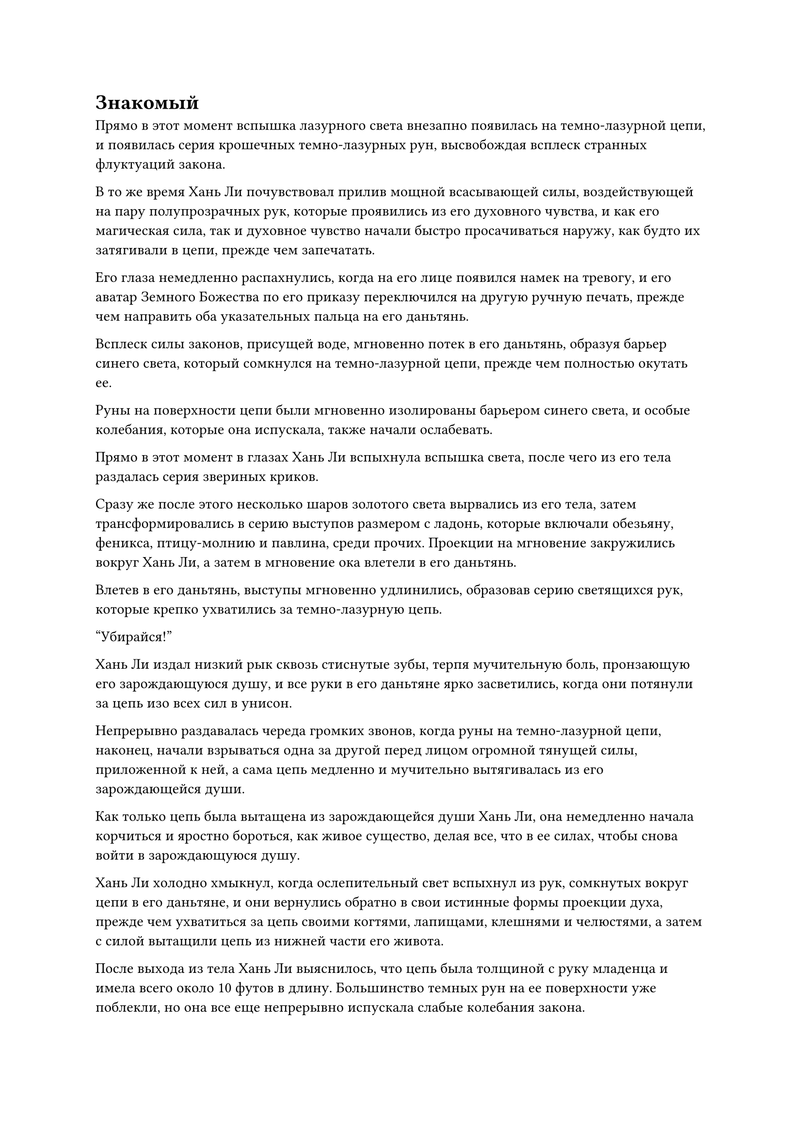 = Знакомый

Прямо в этот момент вспышка лазурного света внезапно появилась на темно-лазурной цепи, и появилась серия крошечных темно-лазурных рун, высвобождая всплеск странных флуктуаций закона.

В то же время Хань Ли почувствовал прилив мощной всасывающей силы, воздействующей на пару полупрозрачных рук, которые проявились из его духовного чувства, и как его магическая сила, так и духовное чувство начали быстро просачиваться наружу, как будто их затягивали в цепи, прежде чем запечатать.

Его глаза немедленно распахнулись, когда на его лице появился намек на тревогу, и его аватар Земного Божества по его приказу переключился на другую ручную печать, прежде чем направить оба указательных пальца на его даньтянь.

Всплеск силы законов, присущей воде, мгновенно потек в его даньтянь, образуя барьер синего света, который сомкнулся на темно-лазурной цепи, прежде чем полностью окутать ее.

Руны на поверхности цепи были мгновенно изолированы барьером синего света, и особые колебания, которые она испускала, также начали ослабевать.

Прямо в этот момент в глазах Хань Ли вспыхнула вспышка света, после чего из его тела раздалась серия звериных криков.

Сразу же после этого несколько шаров золотого света вырвались из его тела, затем трансформировались в серию выступов размером с ладонь, которые включали обезьяну, феникса, птицу-молнию и павлина, среди прочих. Проекции на мгновение закружились вокруг Хань Ли, а затем в мгновение ока влетели в его даньтянь.

Влетев в его даньтянь, выступы мгновенно удлинились, образовав серию светящихся рук, которые крепко ухватились за темно-лазурную цепь.

"Убирайся!"

Хань Ли издал низкий рык сквозь стиснутые зубы, терпя мучительную боль, пронзающую его зарождающуюся душу, и все руки в его даньтяне ярко засветились, когда они потянули за цепь изо всех сил в унисон.

Непрерывно раздавалась череда громких звонов, когда руны на темно-лазурной цепи, наконец, начали взрываться одна за другой перед лицом огромной тянущей силы, приложенной к ней, а сама цепь медленно и мучительно вытягивалась из его зарождающейся души.

Как только цепь была вытащена из зарождающейся души Хань Ли, она немедленно начала корчиться и яростно бороться, как живое существо, делая все, что в ее силах, чтобы снова войти в зарождающуюся душу.

Хань Ли холодно хмыкнул, когда ослепительный свет вспыхнул из рук, сомкнутых вокруг цепи в его даньтяне, и они вернулись обратно в свои истинные формы проекции духа, прежде чем ухватиться за цепь своими когтями, лапищами, клешнями и челюстями, а затем с силой вытащили цепь из нижней части его живота.

После выхода из тела Хань Ли выяснилось, что цепь была толщиной с руку младенца и имела всего около 10 футов в длину. Большинство темных рун на ее поверхности уже поблекли, но она все еще непрерывно испускала слабые колебания закона.

Хань Ли немедленно протянул руку, чтобы достать шкатулку из белого нефрита, которую он приготовил заранее, затем схватил цепочку, прежде чем положить ее в коробку.

Затем раздался резкий щелчок, когда крышка коробки была плотно закрыта.

Сразу же после этого Хань Ли вытащил серебряный талисман, прежде чем приклеить его к шкатулке.

Вспышка нежного серебристого света вспыхнула от талисмана, окутав всю нефритовую шкатулку, и аура цепочки внутри шкатулки была полностью заключена, полностью разорвав ее связь с внешним миром.

Только после всего этого Хань Ли испустил долгий вздох облегчения и поманил к себе кружащие вокруг него проекции истинного духа, после чего они немедленно влетели в его тело и исчезли.

Прямо в этот момент в даньтяне Хань Ли появилась волна тепла. Это было не очень интенсивно, но несло в себе непередаваемое ощущение чего-то знакомого.

Он слегка запнулся, почувствовав это ощущение, затем направил свое духовное чутье обратно в свой даньтянь, чтобы обнаружить, что золотая зарождающаяся душа внутри наконец пробудилась ото сна и осматривала окружающее широко раскрытыми глазами.

Золотистый свет, исходящий от его тела, был слегка тусклым, указывая на то, что оно, по-видимому, также было серьезно повреждено во время только что произошедшего процесса.

Кроме того, под ним появилась серия волнообразных лазурных рябей, очень похожих на воду, бьющую из фонтана.

Хань Ли знал, что это была магическая сила, которой он был лишен в течение последних нескольких столетий!

Приток магической силы казался довольно слабым, но это не займет много времени, прежде чем весь его даньтянь будет заполнен.

Когда печать с его зарождающейся души была снята, с плеч Хань Ли свалился огромный груз. Он медленно открыл глаза, посмотрев на небо, и на его лице появилась восторженная улыбка, отражающая эмоции в его сердце.

Несколько дней пролетели в мгновение ока, и большие серебряные флаги вокруг внутреннего двора уже были убраны, но Хань Ли все еще оставался внутри.

Однажды около полудня полоса света внезапно устремилась в небо, достигнув невероятной высоты не более чем в мгновение ока. Полоса света была настолько быстрой, что многие люди на острове заметили ее мельком, но никто не смог разглядеть ее отчетливо.

Полоска света перелетела в необитаемую часть моря, которая находилась довольно далеко от острова Темной Вуали, затем исчезла, открыв не кого иного, как Хань Ли.

В этот момент его мантия громко хлопала на ветру, и он излучал удивительно мощную ауру, уже восстановив свою базу культивирования на ранней стадии Истинного Бессмертия.

Он думал, что волна тепла, возвращающаяся в его даньтянь, была его магической силой, возвращающейся к нему, но только в этот день, после завершения процесса, он пришел к пониманию, что его даньтянь на самом деле был наполнен бессмертной духовной силой, а не магической.

Он был в восторге от этого открытия и проделал весь этот путь сюда с намерением испытать свои силы.

Он издал радостный крик, когда серебристый свет вспыхнул по всему его телу, и вспышка ослепительной молнии разнеслась во все стороны, охватив все окружающее пространство в радиусе нескольких тысяч футов.

Бесчисленные дуги серебряных молний непрерывно вспыхивали в воздухе, беспорядочно проносясь над поверхностью моря, а некоторые даже падали в воду с высоты тысяч футов в небе.

Серия массивных волн высотой в сотни футов мгновенно прокатилась по поверхности моря, как будто вода была доведена до кипения.

Затем Хань Ли внезапно снял с шеи Флакон, контролирующий Небеса, прежде чем подбросить его в воздух, и он начал светиться ослепительным зеленым светом, а затем внезапно растворился в воздухе, покрутившись на месте короткое мгновение.

В следующее мгновение порывы свирепого ветра внезапно начали проноситься над поверхностью моря, и появилась серия пятицветных духовных облаков.

Несмотря на ясное небо, раздались раскаты грома, и массивное отверстие флакона, грозившее поглотить небеса, появилось из облаков духов, как змей, поднимающий голову, затем слегка задрожало, прежде чем выпустить поток бесчисленных темно-зеленых рун.

В тот момент, когда руны хлынули из отверстия флакона, они немедленно превратились в облака лазурного тумана, которые взрывались одно за другим.

Вспышка чрезвычайно мощных колебаний закона мгновенно охватила всю область, после чего раздался еще более оглушительный грохот.

Все пространство слегка содрогнулось, и весь воздух в радиусе нескольких тысяч футов сразу напрягся, когда бесчисленные дуги серебряных молний быстро сжались, сходясь к пятицветным духовным облакам.

Сразу после этого волны, поднимавшиеся с поверхности моря, стали еще выше, образуя огромные столбы морской воды, которые напоминали парящих змей, когда они, извиваясь, поднимались в небо.

Однако, независимо от того, была ли это молния или морская вода, все это мгновенно превратилось бы в порошок, достигнув расстояния в 10 000 футов от отверстия флакона, прежде чем быть засосанным взрывом невидимой всасывающей силы.

За считанные мгновения все серебряные молнии в небе были полностью поглощены, оставив только сотни огромных столбов морской воды, все еще непрерывно поднимающихся к небесам.

При виде этого на лице Хань Ли появилось задумчивое выражение.

Внезапно он поднял руку, и все пятицветные облака духов в небе начали расплываться, прежде чем постепенно исчезнуть, оставив только маленький зеленый пузырек, который медленно спускался с небес.

В то же время морская вода, которая уже поднялась в небо, мгновенно рассеялась, потеряв силу, которая в первую очередь притянула их туда, и по мере того, как огромные объемы морской воды обрушивались вниз, по поверхности моря поднимались все более огромные волны.

Достав флакон, контролирующий Небеса, Хань Ли нежно погладил пальцами узоры на его поверхности, и, судя по выражению его лица, он, казалось, погрузился в глубокую задумчивость.

Только спустя долгое время на его лице появилось странное выражение, когда он пробормотал себе под нос: "Теперь, когда я уже обладаю бессмертной духовной силой, я должен попробовать. Возможно, я смогу восстановить некоторые из своих утраченных воспоминаний."

С этими словами в его даньтяне мгновенно поднялась волна тепла, и бессмертная духовная сила потекла по меридианам его тела, прежде чем быстро хлынуть в Небесный Контролирующий сосуд через ладонь.

Вспышка темно-зеленого света мгновенно вырвалась из его ладони, и поначалу она была довольно тусклой, но быстро стала ярче.

По мере того, как свет, исходящий от маленького флакона, постепенно становился ярче, он также начал сильно дрожать.

Мгновение спустя вспышка света уже распространилась по воздуху подобно сверкающему зеленому солнцу, освещая большую часть окружающего моря ярко-зеленым сиянием.

По мере того как свет становился все ярче и ярче, дрожь также становилась все более и более интенсивной, как будто флакон пытался вылететь из рук Хань Ли.

Как раз в тот момент, когда Хань Ли был на грани того, чтобы выпустить флакон из рук, из его отверстия внезапно вырвалась вспышка зеленого света, после чего он выпустил огромное количество темно-зеленых рун.

Брови Хань Ли слегка нахмурились, увидев это, и он мгновенно обратил свое внимание на руны.

Как оказалось, эти руны были заклинанием, составленным из текста золотой печати#footnote[Для получения дополнительной информации о тексте золотой печати, пожалуйста, обратитесь к главе 1167 RMJI: Возвращение в знакомое место.], и они парили в зеленом свете, как будто были вырезаны из нефрита, испуская особую ауру.

Мрачное выражение появилось на лице Хань Ли, когда он прочитал отрывок из текста "золотой печати", после чего он внезапно начал весело хихикать и пробормотал себе под нос: "Похоже, я уже пробовал нечто подобное до того, как потерял свои воспоминания".

После этого он провел пальцем по поверхности флакона, и все темно-зеленые руны мгновенно потекли обратно во флакон в виде всплеска лазурной ци.

Затем Хань Ли подбросил флакон высоко в воздух, прежде чем произнести заклинание, которое он только что прочитал.

В то же время он указал пальцем вверх на отверстие флакона, продолжая вливать в него бессмертную духовную силу.

Когда прозвучало таинственное заклинание, вся исходная ци мира в окружающем пространстве, казалось, была мобилизована, и она начала пульсировать и резонировать с заклинанием странным образом.

Своеобразный лазурный световой барьер, напоминавший постоянно расширяющийся шар лазурного света, медленно расширялся во всех направлениях, охватывая область радиусом в несколько сотен километров и изолируя ее от внешнего мира.

Прямо в этот момент вспышка синего света внезапно появилась на теле Хань Ли, и рядом с ним непроизвольно возникла человекоподобная фигура. Это был не кто иной, как его аватар земного Божества.

Над его головой вспыхивал синий свет, внутри которого был ряд чрезвычайно тонких синих нитей, которые испускали четкие колебания закона.


#pagebreak()